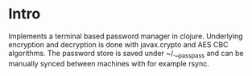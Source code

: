 * Intro
  Implements a terminal based password manager in clojure. Underlying
  encryption and decryption is done with javax.crypto and AES CBC
  algorithms. The password store is saved under ~/.__passpass and can
  be manually synced between machines with for example rsync.
